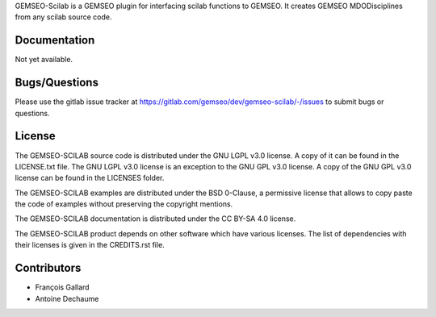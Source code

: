..
    Copyright 2021 IRT Saint Exupéry, https://www.irt-saintexupery.com

    This work is licensed under the Creative Commons Attribution-ShareAlike 4.0
    International License. To view a copy of this license, visit
    http://creativecommons.org/licenses/by-sa/4.0/ or send a letter to Creative
    Commons, PO Box 1866, Mountain View, CA 94042, USA.

GEMSEO-Scilab is a GEMSEO plugin for interfacing scilab functions to GEMSEO.
It creates GEMSEO MDODisciplines from any scilab source code.

Documentation
-------------

Not yet available.

Bugs/Questions
--------------

Please use the gitlab issue tracker at
https://gitlab.com/gemseo/dev/gemseo-scilab/-/issues
to submit bugs or questions.

License
-------

The GEMSEO-SCILAB source code is distributed under the GNU LGPL v3.0 license.
A copy of it can be found in the LICENSE.txt file.
The GNU LGPL v3.0 license is an exception to the GNU GPL v3.0 license.
A copy of the GNU GPL v3.0 license can be found in the LICENSES folder.

The GEMSEO-SCILAB examples are distributed under the BSD 0-Clause, a permissive
license that allows to copy paste the code of examples without preserving the
copyright mentions.

The GEMSEO-SCILAB documentation is distributed under the CC BY-SA 4.0 license.

The GEMSEO-SCILAB product depends on other software which have various licenses.
The list of dependencies with their licenses is given in the CREDITS.rst file.

Contributors
------------

- François Gallard
- Antoine Dechaume
